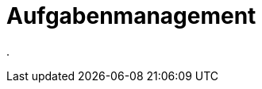 = Aufgabenmanagement
:doctype: article
:icons: font
:imagesdir: ../images/
:web-xmera: https://xmera.de

.


